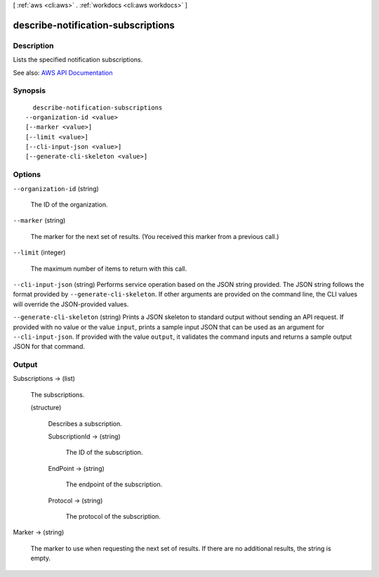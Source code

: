 [ :ref:`aws <cli:aws>` . :ref:`workdocs <cli:aws workdocs>` ]

.. _cli:aws workdocs describe-notification-subscriptions:


***********************************
describe-notification-subscriptions
***********************************



===========
Description
===========



Lists the specified notification subscriptions.



See also: `AWS API Documentation <https://docs.aws.amazon.com/goto/WebAPI/workdocs-2016-05-01/DescribeNotificationSubscriptions>`_


========
Synopsis
========

::

    describe-notification-subscriptions
  --organization-id <value>
  [--marker <value>]
  [--limit <value>]
  [--cli-input-json <value>]
  [--generate-cli-skeleton <value>]




=======
Options
=======

``--organization-id`` (string)


  The ID of the organization.

  

``--marker`` (string)


  The marker for the next set of results. (You received this marker from a previous call.)

  

``--limit`` (integer)


  The maximum number of items to return with this call.

  

``--cli-input-json`` (string)
Performs service operation based on the JSON string provided. The JSON string follows the format provided by ``--generate-cli-skeleton``. If other arguments are provided on the command line, the CLI values will override the JSON-provided values.

``--generate-cli-skeleton`` (string)
Prints a JSON skeleton to standard output without sending an API request. If provided with no value or the value ``input``, prints a sample input JSON that can be used as an argument for ``--cli-input-json``. If provided with the value ``output``, it validates the command inputs and returns a sample output JSON for that command.



======
Output
======

Subscriptions -> (list)

  

  The subscriptions.

  

  (structure)

    

    Describes a subscription.

    

    SubscriptionId -> (string)

      

      The ID of the subscription.

      

      

    EndPoint -> (string)

      

      The endpoint of the subscription.

      

      

    Protocol -> (string)

      

      The protocol of the subscription.

      

      

    

  

Marker -> (string)

  

  The marker to use when requesting the next set of results. If there are no additional results, the string is empty.

  

  


